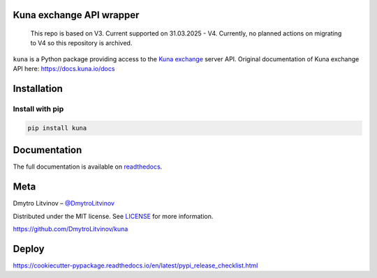 Kuna exchange API wrapper
=========================

    This repo is based on V3. Current supported on 31.03.2025 - V4. 
    Currently, no planned actions on migrating to V4 so this repository is archived.


.. image:: https://img.shields.io/pypi/v/kuna.svg
        :target: https://pypi.python.org/pypi/kuna

.. image:: https://pepy.tech/badge/kuna
        :target: https://pepy.tech/project/kuna

.. image:: https://travis-ci.org/DmytroLitvinov/kuna.svg?branch=master
        :target: https://travis-ci.org/DmytroLitvinov/kuna

.. image:: https://readthedocs.org/projects/kuna/badge/?version=stable
        :target: https://kuna.readthedocs.io/en/latest/?badge=stable
        :alt: Documentation Status


``kuna`` is a Python package providing access to the `Kuna exchange <https://kuna.io/>`_ server API.
Original documentation of Kuna exchange API here: https://docs.kuna.io/docs


Installation
============

Install with pip
----------------

.. code-block:: console

   pip install kuna


Documentation
=============

The full documentation is available on `readthedocs <https://kuna.readthedocs.io>`_.

Meta
====

Dmytro Litvinov – `@DmytroLitvinov <https://twitter.com/DmytroLitvinov>`_

Distributed under the MIT license. See `LICENSE <https://github.com/DmytroLitvinov/kuna/blob/master/LICENSE>`_ for more information.

https://github.com/DmytroLitvinov/kuna

Deploy
======

https://cookiecutter-pypackage.readthedocs.io/en/latest/pypi_release_checklist.html

